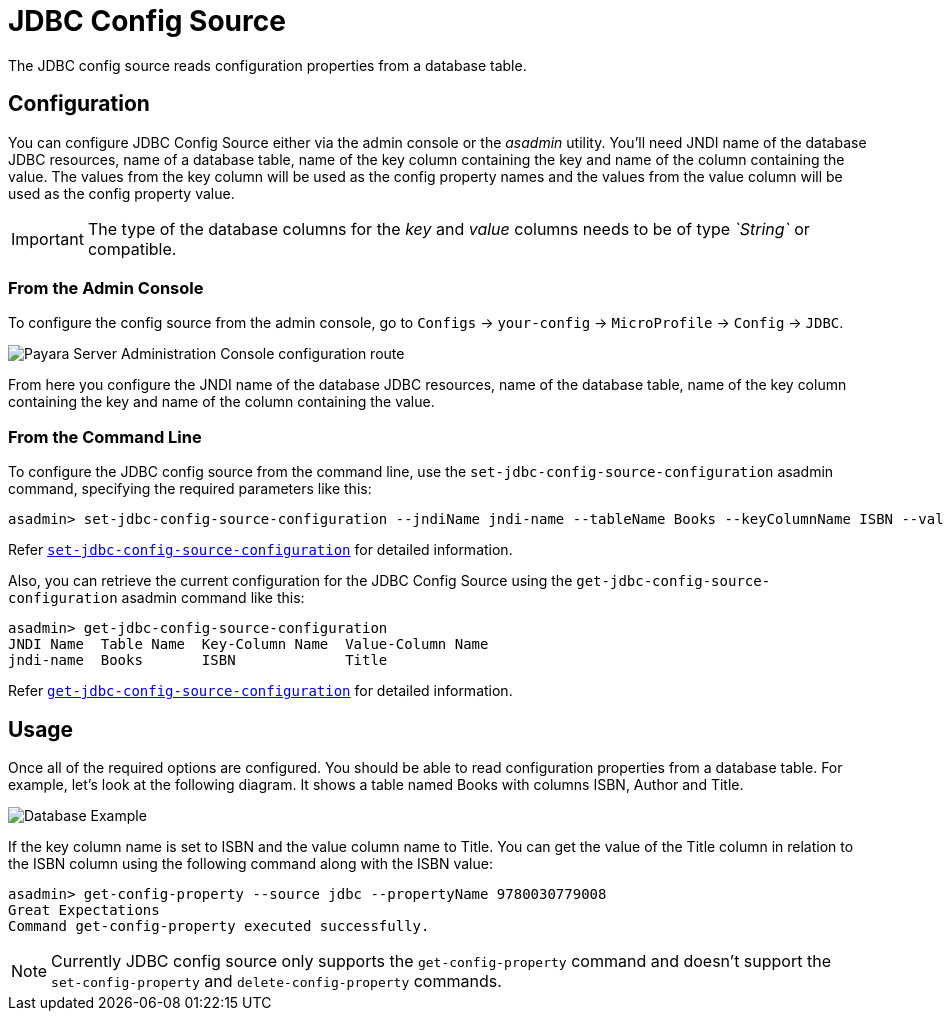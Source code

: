 # JDBC Config Source

The JDBC config source reads configuration properties from a database table. 

[[configuration]]
## Configuration

You can configure JDBC Config Source either via the admin console or the _asadmin_ utility. You'll need JNDI name of the database JDBC resources, name of a database table, name of the key column containing the key and name of the column containing the value. The values from the key column will be used as the config property names and the values from the value column will be used as the config property value. 

IMPORTANT: The type of the database columns for the _key_ and _value_ columns needs to be of type _`String`_ or compatible.

### From the Admin Console

To configure the config source from the admin console, go to `Configs` -> `your-config` -> `MicroProfile` -> `Config` -> `JDBC`.

image:microprofile/config/jdbc/admin-console-example.png[Payara Server Administration Console configuration route]

From here you configure the JNDI name of the database JDBC resources, name of the database table, name of the key column containing the key and name of the column containing the value.

### From the Command Line

To configure the JDBC config source from the command line, use the `set-jdbc-config-source-configuration` asadmin command, specifying the required parameters like this:

[source, shell]
----
asadmin> set-jdbc-config-source-configuration --jndiName jndi-name --tableName Books --keyColumnName ISBN --valueColumnName Title
----
Refer xref:Technical Documentation/Payara Server Documentation/Command Reference/set-jdbc-config-source-configuration.adoc#set-jdbc-config-source-configuration[`set-jdbc-config-source-configuration`]
 for detailed information.

Also, you can retrieve the current configuration for the JDBC Config Source using the `get-jdbc-config-source-configuration` asadmin command like this:

[source, shell]
----
asadmin> get-jdbc-config-source-configuration
JNDI Name  Table Name  Key-Column Name  Value-Column Name
jndi-name  Books       ISBN             Title
----

Refer xref:Technical Documentation/Payara Server Documentation/Command Reference/get-jdbc-config-source-configuration.adoc#get-jdbc-config-source-configuration[`get-jdbc-config-source-configuration`]
 for detailed information.

## Usage

Once all of the required options are configured. You should be able to read configuration properties from a database table. For example, let's look at the following diagram. It shows a table named Books with columns ISBN, Author and Title.

image:microprofile/config/jdbc/database-example.png[Database Example]

If the key column name is set to ISBN and the value column name to Title. You can get the value of the Title column in relation to the ISBN column using the following command along with the ISBN value: 

[source, shell]
----
asadmin> get-config-property --source jdbc --propertyName 9780030779008
Great Expectations
Command get-config-property executed successfully.
----

NOTE: Currently JDBC config source only supports the `get-config-property` command and doesn't support the `set-config-property` and `delete-config-property` commands.